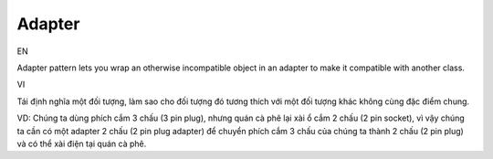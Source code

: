 Adapter
====================

EN

Adapter pattern lets you wrap an otherwise incompatible object in 
an adapter to make it compatible with another class.

VI

Tái định nghĩa một đối tượng, làm sao cho đối tượng đó tương thích với 
một đối tượng khác không cùng đặc điểm chung. 

VD: Chúng ta dùng phích cắm 3 chấu (3 pin plug), nhưng quán cà phê lại xài ổ cắm 2 chấu (2 pin socket), 
vì vậy chúng ta cần có một adapter 2 chấu (2 pin plug adapter) để chuyển phích cắm 3 chấu của chúng ta 
thành 2 chấu (2 pin plug) và có thể xài điện tại quán cà phê.
